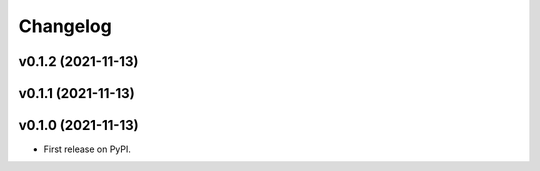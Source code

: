 
Changelog
=========

v0.1.2 (2021-11-13)
------------------------------------------------------------

v0.1.1 (2021-11-13)
------------------------------------------------------------

v0.1.0 (2021-11-13)
-------------------

* First release on PyPI.
